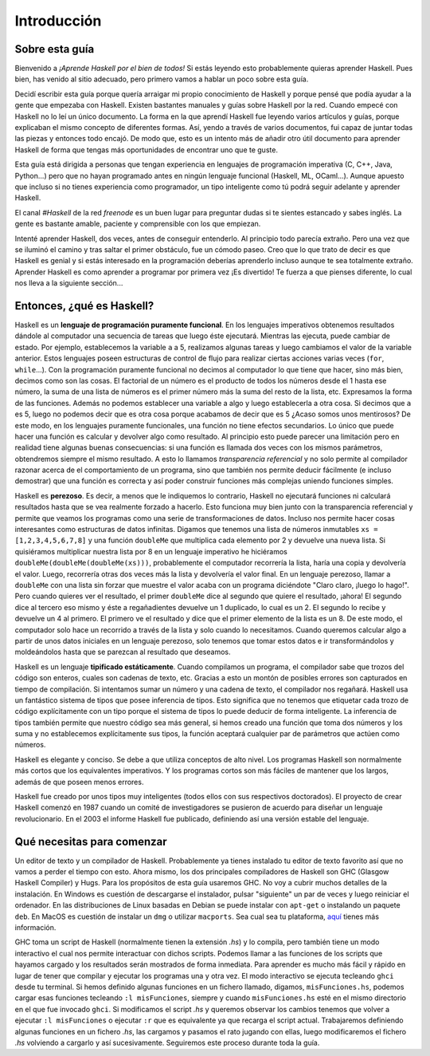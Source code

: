 Introducción
============


Sobre esta guía
---------------

Bienvenido a *¡Aprende Haskell por el bien de todos!* Si estás leyendo esto
probablemente quieras aprender Haskell. Pues bien, has venido al sitio
adecuado, pero primero vamos a hablar un poco sobre esta guía.

Decidí escribir esta guía porque quería arraigar mi propio conocimiento de
Haskell y porque pensé que podía ayudar a la gente que empezaba con Haskell.
Existen bastantes manuales y guías sobre Haskell por la red. Cuando empecé con
Haskell no lo leí un único documento. La forma en la que aprendí Haskell fue
leyendo varios artículos y guías, porque explicaban el mismo concepto de
diferentes formas. Así, yendo a través de varios documentos, fui capaz de
juntar todas las piezas y entonces todo encajó. De modo que, esto es un
intento más de añadir otro útil documento para aprender Haskell de forma que
tengas más oportunidades de encontrar uno que te guste.

.. image:: /images/bird.png
   :align: left
   :alt: pájaro

Esta guía está dirigida a personas que tengan experiencia en lenguajes de
programación imperativa (C, C++, Java, Python...) pero que no hayan programado
antes en ningún lenguaje funcional (Haskell, ML, OCaml...). Aunque apuesto que
incluso si no tienes experiencia como programador, un tipo inteligente como tú
podrá seguir adelante y aprender Haskell.

El canal *#Haskell* de la red *freenode* es un buen lugar para preguntar dudas
si te sientes estancado y sabes inglés. La gente es bastante amable, paciente
y comprensible con los que empiezan.

Intenté aprender Haskell, dos veces, antes de conseguir entenderlo. Al
principio todo parecía extraño. Pero una vez que se iluminó el camino y tras
saltar el primer obstáculo, fue un cómodo paseo. Creo que lo que trato de
decir es que Haskell es genial y si estás interesado en la programación
deberías aprenderlo incluso aunque te sea totalmente extraño. Aprender Haskell
es como aprender a programar por primera vez ¡Es divertido! Te fuerza a que
pienses diferente, lo cual nos lleva a la siguiente sección...


Entonces, ¿qué es Haskell?
--------------------------

.. image:: /images/fx.png
   :align: right
   :alt: f(x)

Haskell es un **lenguaje de programación puramente funcional**. En los
lenguajes imperativos obtenemos resultados dándole al computador una secuencia
de tareas que luego éste ejecutará. Mientras las ejecuta, puede cambiar de
estado. Por ejemplo, establecemos la variable ``a`` a 5, realizamos algunas
tareas y luego cambiamos el valor de la variable anterior. Estos lenguajes
poseen estructuras de control de flujo para realizar ciertas acciones varias
veces (``for``, ``while``...). Con la programación puramente funcional no
decimos al computador lo que tiene que hacer, sino más bien, decimos como son
las cosas. El factorial de un número es el producto de todos los números desde
el 1 hasta ese número, la suma de una lista de números es el primer número más
la suma del resto de la lista, etc. Expresamos la forma de las funciones.
Además no podemos establecer una variable a algo y luego establecerla a otra
cosa. Si decimos que ``a`` es 5, luego no podemos decir que es otra cosa
porque acabamos de decir que es 5 ¿Acaso somos unos mentirosos? De este modo,
en los lenguajes puramente funcionales, una función no tiene efectos
secundarios. Lo único que puede hacer una función es calcular y devolver algo
como resultado. Al principio esto puede parecer una limitación pero en
realidad tiene algunas buenas consecuencias: si una función es llamada dos
veces con los mismos parámetros, obtendremos siempre el mismo resultado. A
esto lo llamamos *transparencia referencial* y no solo permite al compilador
razonar acerca de el comportamiento de un programa, sino que también nos
permite deducir fácilmente (e incluso demostrar) que una función es correcta y
así poder construir funciones más complejas uniendo funciones simples.

.. image:: /images/lazy.png
   :align: right
   :alt: perezoso

Haskell es **perezoso**. Es decir, a menos que le indiquemos lo contrario,
Haskell no ejecutará funciones ni calculará resultados hasta que se vea
realmente forzado a hacerlo. Esto funciona muy bien junto con la transparencia
referencial y permite que veamos los programas como una serie de
transformaciones de datos. Incluso nos permite hacer cosas interesantes como
estructuras de datos infinitas. Digamos que tenemos una lista de números
inmutables ``xs = [1,2,3,4,5,6,7,8]`` y una función ``doubleMe`` que
multiplica cada elemento por 2 y devuelve una nueva lista. Si quisiéramos
multiplicar nuestra lista por 8 en un lenguaje imperativo he hiciéramos
``doubleMe(doubleMe(doubleMe(xs)))``, probablemente el computador recorrería
la lista, haría una copia y devolvería el valor. Luego, recorrería otras dos
veces más la lista y devolvería el valor final. En un lenguaje perezoso, llamar a
``doubleMe`` con una lista sin forzar que muestre el valor acaba con un
programa diciéndote "Claro claro, ¡luego lo hago!". Pero cuando quieres ver el
resultado, el primer ``doubleMe`` dice al segundo que quiere el resultado,
¡ahora! El segundo dice al tercero eso mismo y éste a regañadientes devuelve
un 1 duplicado, lo cual es un 2. El segundo lo recibe y devuelve un 4 al
primero. El primero ve el resultado y dice que el primer elemento de la lista
es un 8. De este modo, el computador solo hace un recorrido a través de la
lista y solo cuando lo necesitamos. Cuando queremos calcular algo a partir de
unos datos iniciales en un lenguaje perezoso, solo tenemos que tomar estos
datos e ir transformándolos y moldeándolos hasta que se parezcan al resultado
que deseamos.

.. image:: /images/boat.png
   :align: right
   :alt: bote

Haskell es un lenguaje **tipificado estáticamente**. Cuando compilamos un
programa, el compilador sabe que trozos del código son enteros, cuales son
cadenas de texto, etc. Gracias a esto un montón de posibles errores son
capturados en tiempo de compilación. Si intentamos sumar un número y una
cadena de texto, el compilador nos regañará. Haskell usa un fantástico sistema
de tipos que posee inferencia de tipos. Esto significa que no tenemos que
etiquetar cada trozo de código explícitamente con un tipo porque el sistema de
tipos lo puede deducir de forma inteligente. La inferencia de tipos también
permite que nuestro código sea más general, si hemos creado una función que
toma dos números y los suma y no establecemos explícitamente sus tipos, la
función aceptará cualquier par de parámetros que actúen como números.

Haskell es elegante y conciso. Se debe a que utiliza conceptos de alto nivel.
Los programas Haskell son normalmente más cortos que los equivalentes
imperativos. Y los programas cortos son más fáciles de mantener que los
largos, además de que poseen menos errores.

Haskell fue creado por unos tipos muy inteligentes (todos ellos con sus
respectivos doctorados). El proyecto de crear Haskell comenzó en 1987 cuando
un comité de investigadores se pusieron de acuerdo para diseñar un lenguaje
revolucionario. En el 2003 el informe Haskell fue publicado, definiendo así
una versión estable del lenguaje.


Qué necesitas para comenzar
---------------------------

Un editor de texto y un compilador de Haskell. Probablemente ya tienes
instalado tu editor de texto favorito así que no vamos a perder el tiempo con
esto. Ahora mismo, los dos principales compiladores de Haskell son GHC
(Glasgow Haskell Compiler) y Hugs. Para los propósitos de esta guía usaremos
GHC. No voy a cubrir muchos detalles de la instalación. En Windows es cuestión
de descargarse el instalador, pulsar "siguiente" un par de veces y luego
reiniciar el ordenador. En las distribuciones de Linux basadas en Debian se
puede instalar con ``apt-get`` o instalando un paquete ``deb``. En MacOS es
cuestión de instalar un ``dmg`` o utilizar ``macports``. Sea cual sea tu
plataforma, `aquí <http://hackage.haskell.org/platform/>`_ tienes más
información.

GHC toma un script de Haskell (normalmente tienen la extensión *.hs*) y lo
compila, pero también tiene un modo interactivo el cual nos permite
interactuar con dichos scripts. Podemos llamar a las funciones de los scripts
que hayamos cargado y los resultados serán mostrados de forma inmediata. Para
aprender es mucho más fácil y rápido en lugar de tener que compilar y ejecutar
los programas una y otra vez. El modo interactivo se ejecuta tecleando
``ghci`` desde tu terminal. Si hemos definido algunas funciones en un fichero
llamado, digamos, ``misFunciones.hs``, podemos cargar esas funciones tecleando
``:l misFunciones``, siempre y cuando ``misFunciones.hs`` esté en el mismo
directorio en el que fue invocado ``ghci``. Si modificamos el script *.hs* y
queremos observar los cambios tenemos que volver a ejecutar ``:l
misFunciones`` o ejecutar ``:r`` que es equivalente ya que recarga el script
actual. Trabajaremos definiendo algunas funciones en un fichero *.hs*, las
cargamos y pasamos el rato jugando con ellas, luego modificaremos el fichero
*.hs* volviendo a cargarlo y así sucesivamente. Seguiremos este proceso
durante toda la guía.

